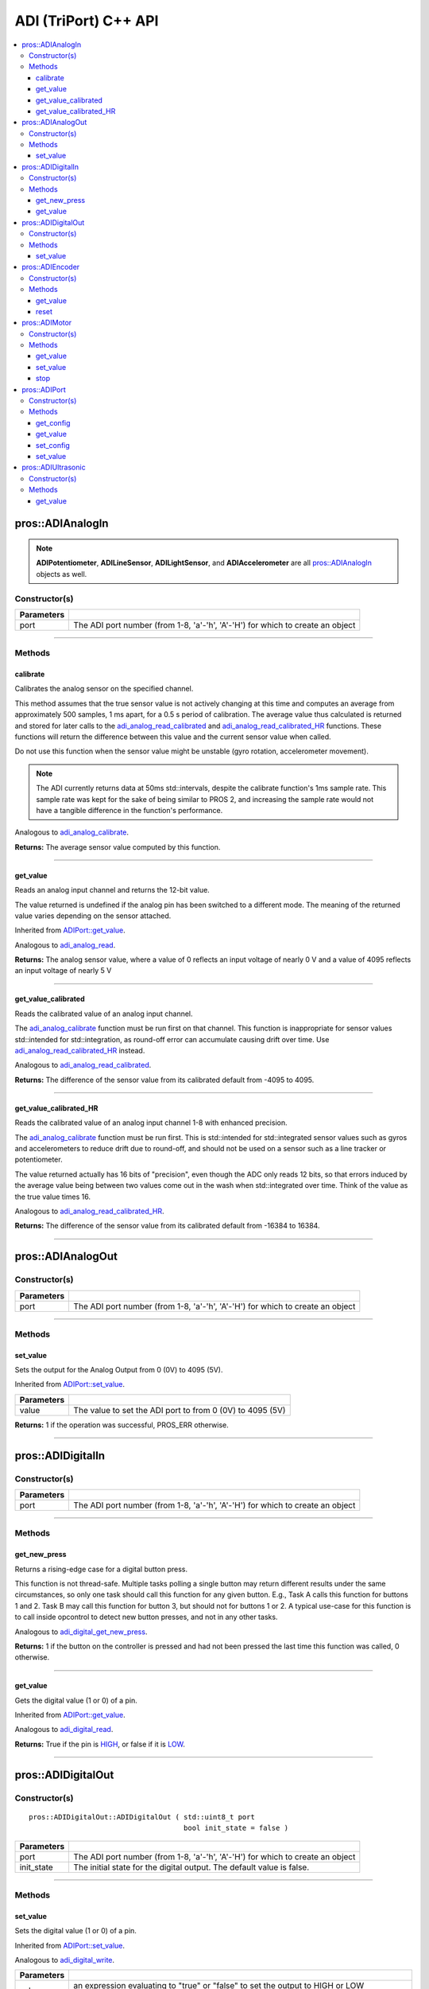 .. highlight:: cpp
   :linenothreshold: 5

======================
ADI (TriPort) C++ API
======================

.. contents:: :local:

pros::ADIAnalogIn
=================

.. note::
   **ADIPotentiometer**, **ADILineSensor**, **ADILightSensor**, and **ADIAccelerometer**
   are all `pros::ADIAnalogIn`_ objects as well.

Constructor(s)
--------------

.. tabs ::
   .. tab :: Prototype
      .. highlight:: cpp
      ::

        pros::ADIAnalogIn::ADIAnalogIn ( std::uint8_t port )

   .. tab :: Example
      .. highlight:: cpp
      ::

        #define ANALOG_SENSOR_PORT 1

        void opcontrol() {
          pros::ADIAnalogIn sensor (ANALOG_SENSOR_PORT);
          while (true) {
            // Use the sensor
          }
        }

============ =================================================================================================================
 Parameters
============ =================================================================================================================
 port         The ADI port number (from 1-8, 'a'-'h', 'A'-'H') for which to create an object
============ =================================================================================================================

----

Methods
-------

calibrate
~~~~~~~~~

Calibrates the analog sensor on the specified channel.

This method assumes that the true sensor value is not actively changing at this time and
computes an average from approximately 500 samples, 1 ms apart, for a 0.5 s period of
calibration. The average value thus calculated is returned and stored for later calls to the
`adi_analog_read_calibrated`_ and `adi_analog_read_calibrated_HR`_ functions. These functions will return
the difference between this value and the current sensor value when called.

Do not use this function when the sensor value might be unstable
(gyro rotation, accelerometer movement).

.. note::
   The ADI currently returns data at 50ms std::intervals, despite the calibrate function's
   1ms sample rate. This sample rate was kept for the sake of being similar to PROS
   2, and increasing the sample rate would not have a tangible difference in the
   function's performance.

Analogous to `adi_analog_calibrate <../c/adi.html#adi-analog-calibrate>`_.

.. tabs ::
   .. tab :: Prototype
      .. highlight:: cpp
      ::

         std::int32_t pros::ADIAnalogIn::calibrate ( ) const

   .. tab :: Example
      .. highlight:: cpp
      ::

        #define ANALOG_SENSOR_PORT 1

        void initialize() {
          pros::ADIAnalogIn sensor (ANALOG_SENSOR_PORT);
          sensor.calibrate(ANALOG_SENSOR_PORT);
          std::cout << "Calibrated Reading:" << sensor.get_value_calibrated();
          // All readings from then on will be calibrated
        }

**Returns:** The average sensor value computed by this function.

----

get_value
~~~~~~~~~

Reads an analog input channel and returns the 12-bit value.

The value returned is undefined if the analog pin has been switched to a different mode.
The meaning of the returned value varies depending on the sensor attached.

Inherited from `ADIPort::get_value <get_value_>`_.

Analogous to `adi_analog_read <../c/adi.html#adi-analog-read>`_.

.. tabs ::
   .. tab :: Prototype
      .. highlight:: cpp
      ::

         std::int32_t pros::ADIAnalogIn::get_value ( ) const

   .. tab :: Example
      .. highlight:: cpp
      ::

        #define ANALOG_SENSOR_PORT 1

        void initialize() {
          pros::ADIAnalogIn sensor (ANALOG_SENSOR_PORT);
          std::cout << "Sensor Reading:" << sensor.get_value();
        }

**Returns:** The analog sensor value, where a value of 0 reflects an input voltage of nearly 0 V
and a value of 4095 reflects an input voltage of nearly 5 V

----

get_value_calibrated
~~~~~~~~~~~~~~~~~~~~

Reads the calibrated value of an analog input channel.

The `adi_analog_calibrate`_ function must be run first on that channel. This function is
inappropriate for sensor values std::intended for std::integration, as round-off error can accumulate
causing drift over time. Use `adi_analog_read_calibrated_HR`_ instead.

Analogous to `adi_analog_read_calibrated <../c/adi.html#adi_analog_read_calibrated>`_.

.. tabs ::
   .. tab :: Prototype
      .. highlight:: cpp
      ::

         std::int32_t pros::ADIAnalogIn::get_value_calibrated ( ) const

   .. tab :: Example
      .. highlight:: cpp
      ::

        #define ANALOG_SENSOR_PORT 1

        void initialize() {
          pros::ADIAnalogIn sensor (ANALOG_SENSOR_PORT);
          sensor.calibrate(ANALOG_SENSOR_PORT);
          std::cout << "Calibrated Reading:" << sensor.get_value_calibrated();
          // All readings from then on will be calibrated
        }

**Returns:** The difference of the sensor value from its calibrated default from -4095 to 4095.

----

get_value_calibrated_HR
~~~~~~~~~~~~~~~~~~~~~~~

Reads the calibrated value of an analog input channel 1-8 with enhanced precision.

The `adi_analog_calibrate`_ function must be run first. This is std::intended for std::integrated sensor
values such as gyros and accelerometers to reduce drift due to round-off, and should not be
used on a sensor such as a line tracker or potentiometer.

The value returned actually has 16 bits of "precision", even though the ADC only reads
12 bits, so that errors induced by the average value being between two values come out
in the wash when std::integrated over time. Think of the value as the true value times 16.

Analogous to `adi_analog_read_calibrated_HR <../c/adi.html#adi_analog_read_calibrated_HR>`_.

.. tabs ::
   .. tab :: Prototype
      .. highlight:: cpp
      ::

         std::int32_t pros::ADIAnalogIn::get_value_calibrated_HR ( ) const

   .. tab :: Example
      .. highlight:: cpp
      ::

        #define ANALOG_SENSOR_PORT 1

        void initialize() {
          pros::ADIAnalogIn sensor (ANALOG_SENSOR_PORT);
          sensor.calibrate(ANALOG_SENSOR_PORT);
          std::cout << "High Res Calibrated Reading:" << sensor.get_value_calibrated_HR();
          // All readings from then on will be calibrated
        }

**Returns:** The difference of the sensor value from its calibrated default from -16384 to 16384.

----

pros::ADIAnalogOut
==================

Constructor(s)
--------------

.. tabs ::
   .. tab :: Prototype
      .. highlight:: cpp
      ::

         pros::ADIAnalogOut::ADIAnalogOut ( std::uint8_t port )

   .. tab :: Example
      .. highlight:: cpp
      ::

        #define ANALOG_SENSOR_PORT 1

        void opcontrol() {
          pros::ADIAnalogOut sensor (ANALOG_SENSOR_PORT);
          // Use the sensor
        }

============ =================================================================================================================
 Parameters
============ =================================================================================================================
 port         The ADI port number (from 1-8, 'a'-'h', 'A'-'H') for which to create an object
============ =================================================================================================================

----

Methods
-------

set_value
~~~~~~~~~

Sets the output for the Analog Output from 0 (0V) to 4095 (5V).

Inherited from `ADIPort::set_value <set_value_>`_.

.. tabs ::
   .. tab :: Prototype
      .. highlight:: cpp
      ::

         pros::ADIAnalogOut::set_value ( std::int32_t value ) const

   .. tab :: Example
      .. highlight:: cpp
      ::

        #define ANALOG_SENSOR_PORT 1

        void opcontrol() {
          pros::ADIAnalogOut sensor (ANALOG_SENSOR_PORT);
          sensor.set_value(4095); // Set the port to 5V
        }

============ =================================================================================================================
 Parameters
============ =================================================================================================================
 value        The value to set the ADI port to from 0 (0V) to 4095 (5V)
============ =================================================================================================================

**Returns:** 1 if the operation was successful, PROS_ERR otherwise.

----

pros::ADIDigitalIn
==================

Constructor(s)
--------------

.. tabs ::
   .. tab :: Prototype
      .. highlight:: cpp
      ::

         pros::ADIDigitalIn::ADIDigitalIn ( std::uint8_t port )

   .. tab :: Example
      .. highlight:: cpp
      ::

        #define DIGITAL_SENSOR_PORT 1

        void opcontrol() {
          pros::ADIDigitalIn sensor (ANALOG_SENSOR_PORT);
          // Use the sensor
        }

============ =================================================================================================================
 Parameters
============ =================================================================================================================
 port         The ADI port number (from 1-8, 'a'-'h', 'A'-'H') for which to create an object
============ =================================================================================================================

----

Methods
-------

get_new_press
~~~~~~~~~~~~~

Returns a rising-edge case for a digital button press.

This function is not thread-safe.
Multiple tasks polling a single button may return different results under the
same circumstances, so only one task should call this function for any given
button. E.g., Task A calls this function for buttons 1 and 2. Task B may call
this function for button 3, but should not for buttons 1 or 2. A typical
use-case for this function is to call inside opcontrol to detect new button
presses, and not in any other tasks.

Analogous to `adi_digital_get_new_press <../c/adi.html#adi-digital-get-new-press>`_.

.. tabs ::
   .. tab :: Prototype
      .. highlight:: c
      ::

         std::int32_t pros::ADIDigitalIn::get_new_press ( ) const

   .. tab :: Example
      .. highlight:: c
      ::

        #define DIGITAL_SENSOR_PORT 1

        void opcontrol() {
          pros::ADIDigitalIn sensor (DIGITAL_SENSOR_PORT);
          while (true) {
            if (sensor.get_new_press()) {
              // Toggle pneumatics or other state operations
            }
            delay(50);
          }
        }

**Returns:** 1 if the button on the controller is pressed and had not been pressed
the last time this function was called, 0 otherwise.

----

get_value
~~~~~~~~~

Gets the digital value (1 or 0) of a pin.

Inherited from `ADIPort::get_value <get_value_>`_.

Analogous to `adi_digital_read <../c/adi.html#adi-digital-read>`_.

.. tabs ::
   .. tab :: Prototype
      .. highlight:: c
      ::

         std::int32_t pros::ADIDigitalIn::get_value ( ) const

   .. tab :: Example
      .. highlight:: c
      ::

        #define DIGITAL_SENSOR_PORT 1

        void opcontrol() {
          pros::ADIDigitalIn sensor (DIGITAL_SENSOR_PORT);
          while (true) {
            std::cout << "Sensor Value:" << sensor.get_value();
            delay(50);
          }
        }

**Returns:** True if the pin is `HIGH <HIGH_>`_, or false if it is `LOW <LOW_>`_.

----

pros::ADIDigitalOut
===================

Constructor(s)
--------------

::

  pros::ADIDigitalOut::ADIDigitalOut ( std::uint8_t port
                                       bool init_state = false )

============ =================================================================================================================
 Parameters
============ =================================================================================================================
 port         The ADI port number (from 1-8, 'a'-'h', 'A'-'H') for which to create an object
 init_state   The initial state for the digital output. The default value is false.
============ =================================================================================================================

----

Methods
-------

set_value
~~~~~~~~~

Sets the digital value (1 or 0) of a pin.

Inherited from `ADIPort::set_value <set_value_>`_.

Analogous to `adi_digital_write <../c/adi.html#adi-digital-write>`_.

.. tabs ::
   .. tab :: Prototype
      .. highlight:: c
      ::

        pros::ADIDigitalOut::set_value ( std::int32_t value ) const

   .. tab :: Example
      .. highlight:: c
      ::

        #define DIGITAL_SENSOR_PORT 1

        void opcontrol() {
          bool state = LOW;
          pros::ADIDigitalOut sensor (DIGITAL_SENSOR_PORT);
          while (true) {
            state != state;
            sensor.set_value(state);
            delay(50); // toggle the sensor value every 50ms
          }
        }

============ =================================================================================================================
 Parameters
============ =================================================================================================================
 value        an expression evaluating to "true" or "false" to set the output to HIGH or LOW
              respectively, or the constants HIGH or LOW themselves
============ =================================================================================================================

**Returns:** 1 if the operation was successful, PROS_ERR otherwise.

----

pros::ADIEncoder
================

Constructor(s)
--------------

.. tabs ::
   .. tab :: Prototype
      .. highlight:: cpp
      ::

        ADIEncoder::ADIEncoder ( std::uint8_t port_top,
                                 std::uint8_t port_bottom,
                                 const bool reverse = false )

   .. tab :: Example
      .. highlight:: cpp
      ::

        #define PORT_TOP 1
        #define PORT_BOTTOM 2

        void opcontrol() {
          pros::ADIEncoder sensor (PORT_TOP, PORT_BOTTOM, false);
          // Use the sensor
        }

============ ====================================================================================================================================
 Parameters
============ ====================================================================================================================================
 port_top     the "top" wire from the encoder sensor with the removable cover side UP. This should be in port 1, 3, 5, or 7 ('A', 'C', 'E', 'G').
 port_bottom  the "bottom" wire from the encoder sensor
 reverse      if "true", the sensor will count in the opposite direction. The default value is "false".
============ ====================================================================================================================================

----

Methods
-------

get_value
~~~~~~~~~

Gets the number of ticks recorded by the encoder.

There are 360 ticks in one revolution.

Inherited from `ADIPort::get_value <get_value_>`_.

Analogous to `adi_encoder_get <../c/adi.html#adi-encoder-get>`_.

.. tabs ::
   .. tab :: Prototype
      .. highlight:: cpp
      ::

        std::int32_t pros::ADIEncoder::get_value ( ) const

   .. tab :: Example
      .. highlight:: cpp
      ::

        #define PORT_TOP 1
        #define PORT_BOTTOM 2

        void opcontrol() {
          pros::ADIEncoder sensor (PORT_TOP, PORT_BOTTOM, false);
          while (true) {
            std::cout << "Encoder Value: " << sensor.get_value();
            delay(50);
          }
        }

----

reset
~~~~~

Resets the encoder to zero.

It is safe to use this method while an encoder is enabled. It is not necessary to call this
method before stopping or starting an encoder.

Analogous to `adi_encoder_reset <../c/adi.html#adi-encoder-reset>`_.

.. tabs ::
   .. tab :: Prototype
      .. highlight:: cpp
      ::

        std::int32_t pros::ADIEncoder::reset ( ) const

   .. tab :: Example
      .. highlight:: cpp
      ::

        #define PORT_TOP 1
        #define PORT_BOTTOM 2

        void opcontrol() {
          pros::ADIEncoder sensor (PORT_TOP, PORT_BOTTOM, false);
          delay(1000); // Move the encoder around in this time
          sensor.reset(); // The encoder is now zero again
        }

**Returns:** 1 if the operation was successful, PROS_ERR otherwise.

----

pros::ADIMotor
==============

Constructor(s)
--------------

.. tabs ::
   .. tab :: Prototype
      .. highlight:: cpp
      ::

        pros::ADIMotor::ADIMotor ( std::uint8_t port )

   .. tab :: Example
      .. highlight:: cpp
      ::

        #define MOTOR_PORT 1

        void opcontrol() {
          pros::ADIMotor motor (MOTOR_PORT);
          motor.set_value(127); // Go full speed forward
          std::cout << "Commanded Motor Power: " << motor.get_value(); // Will display 127
          delay(1000);
          motor.set_value(0); // Stop the motor
        }

============ =================================================================================================================
 Parameters
============ =================================================================================================================
 port         The ADI port number (from 1-8, 'a'-'h', 'A'-'H') for which to create an object
============ =================================================================================================================

----

Methods
-------

get_value
~~~~~~~~~

Returns the last set speed of the motor on the given port.

Inherited from `ADIPort::get_value <get_value_>`_.

Analogous to `adi_motor_get <../c/adi.html#adi-motor-get>`_.

.. tabs ::
   .. tab :: Prototype
      .. highlight:: cpp
      ::

        std::int32_t pros::ADIMotor::get_value ( ) const

   .. tab :: Example
      .. highlight:: cpp
      ::

        #define MOTOR_PORT 1

        void opcontrol() {
          pros::ADIMotor motor (MOTOR_PORT);
          motor.set_value(127); // Go full speed forward
          std::cout << "Commanded Motor Power: " << motor.get_value(); // Will display 127
          delay(1000);
          motor.set_value(0); // Stop the motor
        }

**Returns:** The last set speed of the motor on the given port.

----

set_value
~~~~~~~~~

Sets the speed of the given motor.

Inherited from `ADIPort::set_value <set_value_>`_.

Analogous to `adi_motor_set <../c/adi.html#adi-motor-set>`_.

.. tabs ::
   .. tab :: Prototype
      .. highlight:: cpp
      ::

        std::int32_t pros::ADIMotor::set_value ( std::int32_t value ) const

   .. tab :: Example
      .. highlight:: cpp
      ::

        #define MOTOR_PORT 1

        void opcontrol() {
          pros::ADIMotor motor (MOTOR_PORT);
          motor.set_value(127); // Go full speed forward
          std::cout << "Commanded Motor Power: " << motor.get_value(); // Will display 127
          delay(1000);
          motor.set_value(0); // Stop the motor
        }

============ =================================================================================================================
 Parameters
============ =================================================================================================================
 speed        the new signed speed; -127 is full reverse and 127 is full forward, with 0 being off
============ =================================================================================================================

**Returns:** 1 if the operation was successful, PROS_ERR otherwise

----

stop
~~~~

Stops the given motor.

Analogous to `adi_motor_stop <../c/adi.html#adi-motor-stop>`_.

.. tabs ::
   .. tab :: Prototype
      .. highlight:: cpp
      ::

        std::int32_t pros::ADIMotor::stop ( ) const

   .. tab :: Example
      .. highlight:: cpp
      ::

        #define MOTOR_PORT 1

        void opcontrol() {
          pros::ADIMotor motor (MOTOR_PORT);
          motor.set_value(127); // Go full speed forward
          std::cout << "Commanded Motor Power: " << motor.get_value(); // Will display 127
          delay(1000);
          motor.stop(); // Stop the motor
        }

**Returns:** 1 if the operation was successful, PROS_ERR otherwise.

----

pros::ADIPort
=============

Constructor(s)
--------------

.. tabs ::
   .. tab :: Prototype
      .. highlight:: cpp
      ::

        pros::ADIPort::ADIPort ( std::uint8_t port,
                                 adi_port_config_e_t type = E_ADI_TYPE_UNDEFINED )

   .. tab :: Example
      .. highlight:: cpp
      ::

        #define ANALOG_SENSOR_PORT 1

        void initialize() {
          pros::ADIPort sensor (ANALOG_SENSOR_PORT, E_ADI_ANALOG_IN);
          // Displays the value of E_ADI_ANALOG_IN
          std::cout << "Port Type: " << sensor.get_config();
        }

============ =================================================================================================================
 Parameters
============ =================================================================================================================
 port         The ADI port number (from 1-8, 'a'-'h', 'A'-'H') for which to create an object
 type         The `configuration <adi_port_config_e_t>`_ type for the port
============ =================================================================================================================

----

Methods
-------

get_config
~~~~~~~~~~

Returns the configuration for the given ADI port.

Analogous to `adi_port_get_config <../c/adi.html#adi-port-config-get>`_.

.. tabs ::
   .. tab :: Prototype
      .. highlight:: cpp
      ::

        std::int32_t pros::ADIPort::get_config ( ) const;

   .. tab :: Example
      .. highlight:: cpp
      ::

        #define ANALOG_SENSOR_PORT 1

        void initialize() {
          adi_port_set_config(ANALOG_SENSOR_PORT, E_ADI_ANALOG_IN);
          // Displays the value of E_ADI_ANALOG_IN
          printf("Port Type: %d\n", adi_port_get_config(ANALOG_SENSOR_PORT));
        }


----

.. _get_value:

get_value
~~~~~~~~~

Returns the value for the given ADI port.

Analogous to `adi_port_get_value <../c/adi.html#adi-port-value-get>`_.

.. tabs ::
   .. tab :: Prototype
      .. highlight:: cpp
      ::

        std::int32_t pros::ADIPort::get_value ( ) const

   .. tab :: Example
      .. highlight:: cpp
      ::

        #define ANALOG_SENSOR_PORT 1

        void opcontrol() {
          pros::ADIPort sensor (ANALOG_SENSOR_PORT, E_ADI_ANALOG_IN);
          std::cout << "Port Value: " << sensor.get_value();
        }

**Returns:** The value for the given ADI port.

----

set_config
~~~~~~~~~~

Configures an ADI port to act as a given sensor type.

Analogous to `adi_port_set_config <../c/adi.html#adi-port-config-set>`_.

.. tabs ::
   .. tab :: Prototype
      .. highlight:: cpp
      ::

        std::int32_t pros::ADIPort::set_config ( adi_port_config_e_t type ) const

   .. tab :: Example
      .. highlight:: cpp
      ::

        #define ANALOG_SENSOR_PORT 1

        void initialize() {
          pros::ADIPort sensor (ANALOG_SENSOR_PORT, E_ADI_DIGITAL_IN);
          // Do things as a digital sensor
          // Digital is unplugged and an analog is plugged in
          sensor.set_config(E_ADI_ANALOG_IN);
        }

============ =================================================================================================================
 Parameters
============ =================================================================================================================
 type         The `configuration <adi_port_config_e_t_>`_ type for the port
============ =================================================================================================================

**Returns:** 1 if the operation was successful, PROS_ERR otherwise.

----

.. _set_value:

set_value
~~~~~~~~~

Sets the value for the given ADI port

This only works on ports configured as outputs, and the behavior will change
depending on the configuration of the port.

Analogous to `adi_port_set_value <../c/adi.html#adi-port-value-set>`_.

.. tabs ::
   .. tab :: Prototype
      .. highlight:: cpp
      ::

        std::int32_t pros::ADIPort::set_value ( ) const;

   .. tab :: Example
      .. highlight:: cpp
      ::

        #define DIGITAL_SENSOR_PORT 1

        void initialize() {
          pros::ADIPort sensor (DIGITAL_SENSOR_PORT, E_ADI_DIGITAL_OUT);
          sensor.set_value(DIGITAL_SENSOR_PORT, HIGH);
        }

============ =================================================================================================================
 Parameters
============ =================================================================================================================
 value        The value to set the ADI port to
============ =================================================================================================================

**Returns:** 1 if the operation was successful, PROS_ERR otherwise.

----

pros::ADIUltrasonic
===================

Constructor(s)
--------------

.. tabs ::
   .. tab :: Prototype
      .. highlight:: cpp
      ::

        pros::ADIUltrasonic::ADIUltrasonic ( std::uint8_t port_echo,
                                             std::uint8_t port_ping )

   .. tab :: Example
      .. highlight:: cpp
      ::

        #define PORT_ECHO 1
        #define PORT_PING 2

        void opcontrol() {
          pros::ADIUltrasonic sensor (PORT_ECHO, PORT_PING);
          while (true) {
            // Print the distance read by the ultrasonic
            std::cout << "Distance: " << sensor.get_value();
            delay(50);
          }
        }

============ =============================================================================================================
 Parameters
============ =============================================================================================================
 port_echo    the port connected to the yellow INPUT cable. This should be in port 1, 3, 5, or 7 ('A', 'C', 'E', 'G').
 port_ping    the port connected to the orange OUTPUT cable. This should be in the next highest port following port_echo.
============ =============================================================================================================

----

Methods
-------

get_value
~~~~~~~~~

Gets the current ultrasonic sensor value in centimeters.

If no object was found, zero is returned. If the ultrasonic sensor was never started, the
return value is PROS_ERR. Round and fluffy objects can cause inaccurate values to be
returned.

Inherited from `ADIPort::get_value <get_value_>`_.

Analogous to `adi_ultrasonic_get <../c/adi.html#adi-ultrasonic-get>`_.

.. tabs ::
   .. tab :: Prototype
      .. highlight:: cpp
      ::

        std::int32_t pros::ADIUltrasonic::get_value ( ) const

   .. tab :: Example
      .. highlight:: cpp
      ::

        #define PORT_ECHO 1
        #define PORT_PING 2

        void opcontrol() {
          pros::ADIUltrasonic sensor (PORT_ECHO, PORT_PING);
          while (true) {
            // Print the distance read by the ultrasonic
            std::cout << "Distance: " << sensor.get_value();
            delay(50);
          }
        }

**Returns:** The distance to the nearest object in centimeters.

.. _HIGH: ../c/adi.html#HIGH
.. _LOW: ../c/adi.html#LOW
.. _adi_port_config_e_t: ../c/adi.html#adi-port-config-e-t
